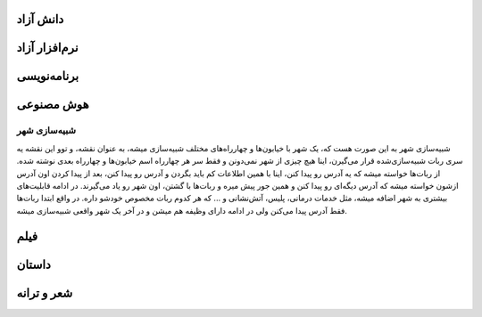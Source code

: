 .. title: ایده‌های من
.. slug: ideas
.. date: 2016-04-13 19:30:23 UTC
.. tags: 
.. category: 
.. link: 
.. description: 
.. type: text

***********
دانش آزاد
***********

**************
نرم‌افزار آزاد
**************

*************
برنامه‌نویسی
*************

***********
هوش مصنوعی
***********

شبیه‌سازی شهر
##############
شبیه‌سازی شهر به این صورت هست که، یک شهر با خیابون‌ها و چهارراه‌های مختلف شبیه‌سازی میشه، به عنوان نقشه، و توو این نقشه یه سری ربات شبیه‌سازی‌شده قرار می‌گیرن، اینا هیچ چیزی از شهر نمی‌دونن و فقط سر هر چهارراه اسم خیابون‌ها و چهارراه بعدی نوشته شده. از ربات‌ها خواسته میشه که یه آدرس رو پیدا کنن، اینا با همین اطلاعات کم باید بگردن و آدرس رو پیدا کنن، بعد از پیدا کردن اون آدرس ازشون خواسته میشه که آدرس دیگه‌ای رو پیدا کنن و همین جور پیش میره و ربات‌ها با گشتن، اون شهر رو یاد می‌گیرند. در ادامه قابلیت‌های بیشتری به شهر اضافه میشه، مثل خدمات درمانی، پلیس، آتش‌نشانی و ... که هر کدوم ربات مخصوص خودشو داره. در واقع ابتدا ربات‌ها فقط آدرس پیدا می‌کنن ولی در ادامه دارای وظیفه هم میشن و در آخر یک شهر واقعی شبیه‌سازی میشه.

*****
فیلم
*****

*******
داستان
*******
***************
شعر و ترانه
***************